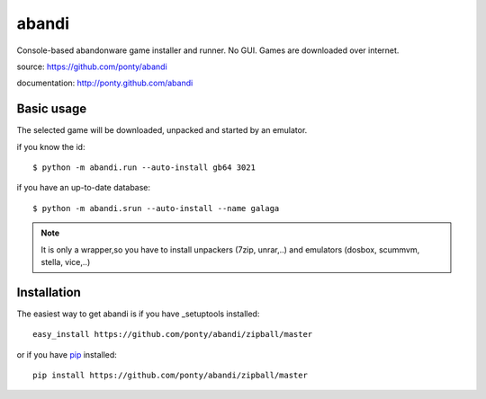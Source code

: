 ======
abandi
======

Console-based abandonware game installer and runner.
No GUI.
Games are downloaded over internet.

source: https://github.com/ponty/abandi

documentation: http://ponty.github.com/abandi

Basic usage
------------
The selected game will be downloaded,
unpacked and started by an emulator.

if you know the id::

    $ python -m abandi.run --auto-install gb64 3021

if you have an up-to-date database::

    $ python -m abandi.srun --auto-install --name galaga


.. note::

   It is only a wrapper,so you have to install unpackers (7zip, unrar,..)
   and emulators (dosbox, scummvm, stella, vice,..)

Installation
------------

The easiest way to get abandi is if you have _setuptools installed::

    easy_install https://github.com/ponty/abandi/zipball/master

or if you have pip_ installed::

    pip install https://github.com/ponty/abandi/zipball/master


.. _setuptools: http://peak.telecommunity.com/DevCenter/EasyInstall
.. _pip: http://pip.openplans.org/

